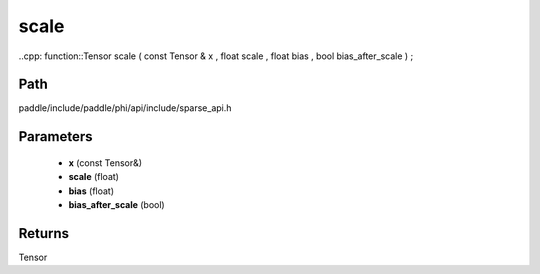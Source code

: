 .. _en_api_paddle_experimental_sparse_scale:

scale
-------------------------------

..cpp: function::Tensor scale ( const Tensor & x , float scale , float bias , bool bias_after_scale ) ;


Path
:::::::::::::::::::::
paddle/include/paddle/phi/api/include/sparse_api.h

Parameters
:::::::::::::::::::::
	- **x** (const Tensor&)
	- **scale** (float)
	- **bias** (float)
	- **bias_after_scale** (bool)

Returns
:::::::::::::::::::::
Tensor
